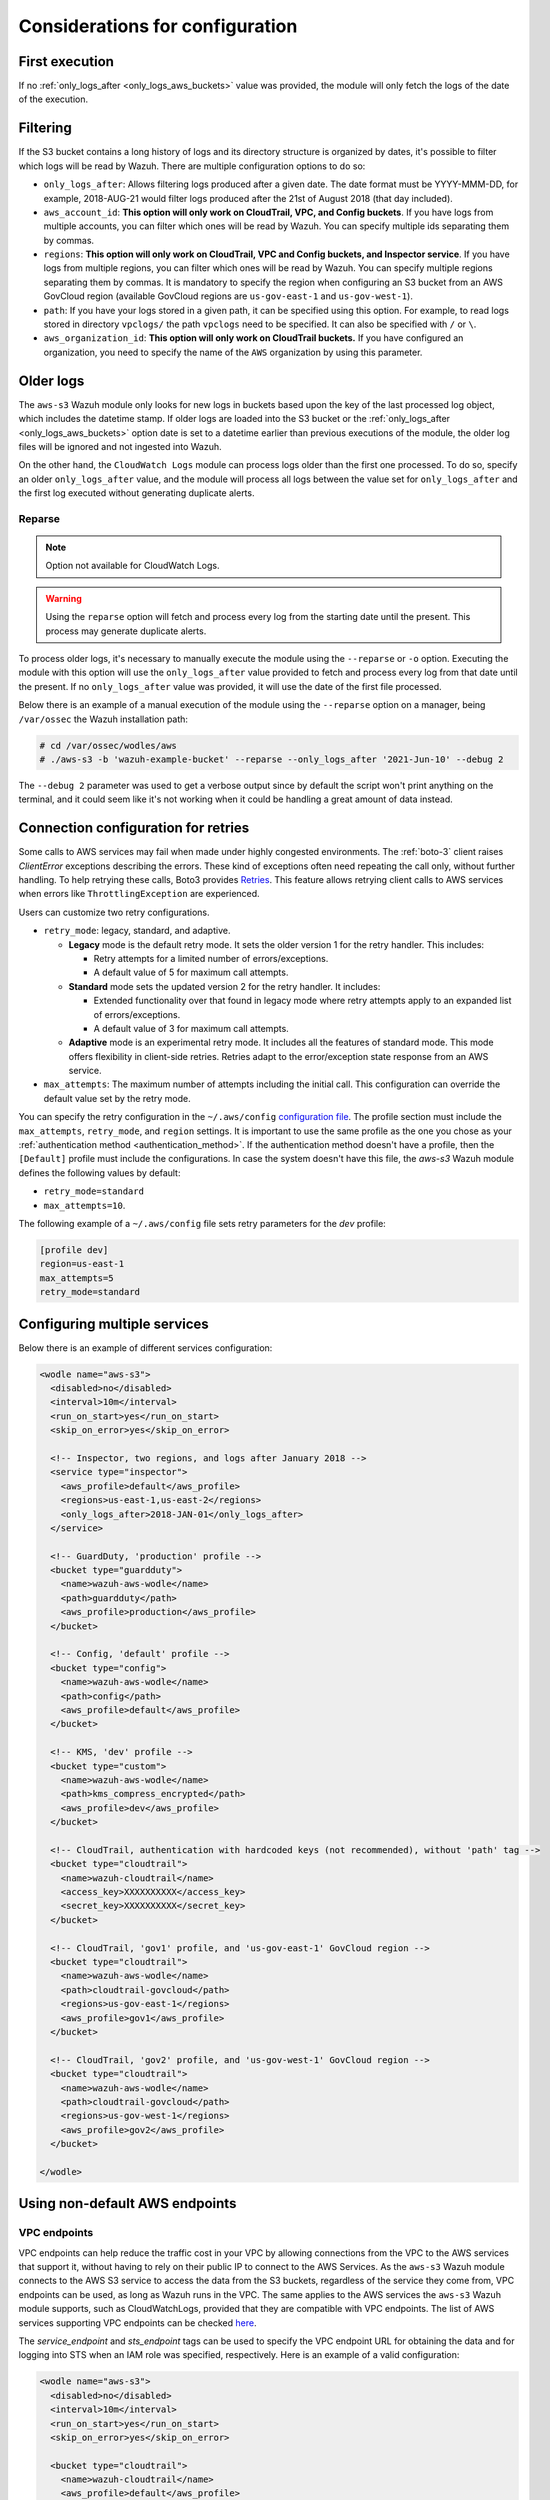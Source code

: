 .. Copyright (C) 2015, Wazuh, Inc.

.. meta::
  :description: Learn about some considerations that must be taken into account when configuring the Wazuh module for AWS.
  
.. _amazon_considerations:

Considerations for configuration
================================

First execution
---------------

If no :ref:`only_logs_after <only_logs_aws_buckets>` value was provided, the module will only fetch the logs of the date of the execution.

Filtering
---------

If the S3 bucket contains a long history of logs and its directory structure is organized by dates, it's possible to filter which logs will be read by Wazuh. There are multiple configuration options to do so:

* ``only_logs_after``: Allows filtering logs produced after a given date. The date format must be YYYY-MMM-DD, for example, 2018-AUG-21 would filter logs produced after the 21st of August 2018 (that day included).
* ``aws_account_id``: **This option will only work on CloudTrail, VPC, and Config buckets**. If you have logs from multiple accounts, you can filter which ones will be read by Wazuh. You can specify multiple ids separating them by commas.
* ``regions``: **This option will only work on CloudTrail, VPC and Config buckets, and Inspector service**. If you have logs from multiple regions, you can filter which ones will be read by Wazuh. You can specify multiple regions separating them by commas. It is mandatory to specify the region when configuring an S3 bucket from an AWS GovCloud region (available GovCloud regions are ``us-gov-east-1`` and ``us-gov-west-1``).
* ``path``: If you have your logs stored in a given path, it can be specified using this option. For example, to read logs stored in directory ``vpclogs/`` the path ``vpclogs`` need to be specified. It can also be specified with ``/`` or ``\``.
* ``aws_organization_id``: **This option will only work on CloudTrail buckets.** If you have configured an organization, you need to specify the name of the ``AWS`` organization by using this parameter.

Older logs
----------

The ``aws-s3`` Wazuh module only looks for new logs in buckets based upon the key of the last processed log object, which includes the datetime stamp. If older logs are loaded into the S3 bucket or the :ref:`only_logs_after <only_logs_aws_buckets>` option date is set to a datetime earlier than previous executions of the module, the older log files will be ignored and not ingested into Wazuh.

On the other hand, the ``CloudWatch Logs`` module can process logs older than the first one processed. To do so, specify an older ``only_logs_after`` value, and the module will process all logs between the value set for ``only_logs_after`` and the first log executed without generating duplicate alerts.


Reparse
~~~~~~~

.. note::
  Option not available for CloudWatch Logs.

.. warning::
  Using the ``reparse`` option will fetch and process every log from the starting date until the present. This process may generate duplicate alerts.

To process older logs, it's necessary to manually execute the module using the ``--reparse`` or ``-o`` option. Executing the module with this option will use the ``only_logs_after`` value provided to fetch and process every log from that date until the present. If no ``only_logs_after`` value was provided, it will use the date of the first file processed.

Below there is an example of a manual execution of the module using the ``--reparse`` option on a manager, being ``/var/ossec`` the Wazuh installation path:

.. code-block:: console

  # cd /var/ossec/wodles/aws
  # ./aws-s3 -b 'wazuh-example-bucket' --reparse --only_logs_after '2021-Jun-10' --debug 2

The ``--debug 2`` parameter was used to get a verbose output since by default the script won't print anything on the terminal, and it could seem like it's not working when it could be handling a great amount of data instead.


Connection configuration for retries
------------------------------------

Some calls to AWS services may fail when made under highly congested environments. The :ref:`boto-3` client raises `ClientError` exceptions describing the errors. These kind  of exceptions often need repeating the call only, without further handling. To help retrying these calls, Boto3 provides `Retries <https://boto3.amazonaws.com/v1/documentation/api/latest/guide/retries.html>`__.  This feature allows retrying client calls to AWS services when errors like ``ThrottlingException`` are experienced.

Users can customize two retry configurations.

-  ``retry_mode``: legacy, standard, and adaptive.

   -  **Legacy** mode is the default retry mode. It sets the older version 1 for the retry handler. This includes:
      
      -  Retry attempts for a limited number of errors/exceptions.
      -  A default value of 5 for maximum call attempts.

   -  **Standard** mode sets the updated version 2 for the retry handler. It includes:

      -  Extended functionality over that found in legacy mode where retry attempts apply to an expanded list of errors/exceptions.
      -  A default value of 3 for maximum call attempts.

   -  **Adaptive** mode is an experimental retry mode. It includes all the features of standard mode. This mode offers flexibility in client-side retries. Retries adapt to the error/exception state response from an AWS service.

-  ``max_attempts``: The maximum number of attempts including the initial call. This configuration can override the default value set by the retry mode.

You can specify  the retry configuration in the ``~/.aws/config`` `configuration file <https://boto3.amazonaws.com/v1/documentation/api/latest/guide/configuration.html#using-a-configuration-file>`__.  The profile section must include the ``max_attempts``, ``retry_mode``, and ``region`` settings. It is important to use the same profile as the one you chose as your :ref:`authentication method <authentication_method>`. If the authentication method doesn't have a profile, then the ``[Default]`` profile must include the configurations. In case the system doesn't have this file, the `aws-s3` Wazuh module defines the following values by default:

-  ``retry_mode=standard``
-  ``max_attempts=10``.

The following example of a ``~/.aws/config`` file sets retry parameters for the *dev* profile:

.. code-block:: ini

   [profile dev]
   region=us-east-1
   max_attempts=5
   retry_mode=standard


Configuring multiple services
-----------------------------

Below there is an example of different services configuration:

.. code-block:: xml

  <wodle name="aws-s3">
    <disabled>no</disabled>
    <interval>10m</interval>
    <run_on_start>yes</run_on_start>
    <skip_on_error>yes</skip_on_error>

    <!-- Inspector, two regions, and logs after January 2018 -->
    <service type="inspector">
      <aws_profile>default</aws_profile>
      <regions>us-east-1,us-east-2</regions>
      <only_logs_after>2018-JAN-01</only_logs_after>
    </service>

    <!-- GuardDuty, 'production' profile -->
    <bucket type="guardduty">
      <name>wazuh-aws-wodle</name>
      <path>guardduty</path>
      <aws_profile>production</aws_profile>
    </bucket>

    <!-- Config, 'default' profile -->
    <bucket type="config">
      <name>wazuh-aws-wodle</name>
      <path>config</path>
      <aws_profile>default</aws_profile>
    </bucket>

    <!-- KMS, 'dev' profile -->
    <bucket type="custom">
      <name>wazuh-aws-wodle</name>
      <path>kms_compress_encrypted</path>
      <aws_profile>dev</aws_profile>
    </bucket>

    <!-- CloudTrail, authentication with hardcoded keys (not recommended), without 'path' tag -->
    <bucket type="cloudtrail">
      <name>wazuh-cloudtrail</name>
      <access_key>XXXXXXXXXX</access_key>
      <secret_key>XXXXXXXXXX</secret_key>
    </bucket>

    <!-- CloudTrail, 'gov1' profile, and 'us-gov-east-1' GovCloud region -->
    <bucket type="cloudtrail">
      <name>wazuh-aws-wodle</name>
      <path>cloudtrail-govcloud</path>
      <regions>us-gov-east-1</regions>
      <aws_profile>gov1</aws_profile>
    </bucket>

    <!-- CloudTrail, 'gov2' profile, and 'us-gov-west-1' GovCloud region -->
    <bucket type="cloudtrail">
      <name>wazuh-aws-wodle</name>
      <path>cloudtrail-govcloud</path>
      <regions>us-gov-west-1</regions>
      <aws_profile>gov2</aws_profile>
    </bucket>

  </wodle>


Using non-default AWS endpoints
-------------------------------

VPC endpoints
~~~~~~~~~~~~~

VPC endpoints can help reduce the traffic cost in your VPC by allowing connections from the VPC to the AWS services that support it, without having to rely on their public IP to connect to the AWS Services. As the ``aws-s3`` Wazuh module connects to the AWS S3 service to access the data from the S3 buckets, regardless of the service they come from, VPC endpoints can be used, as long as Wazuh runs in the VPC. The same applies to the AWS services the ``aws-s3`` Wazuh module supports, such as CloudWatchLogs, provided that they are compatible with VPC endpoints. The list of AWS services supporting VPC endpoints can be checked `here <https://docs.aws.amazon.com/vpc/latest/privatelink/integrated-services-vpce-list.html>`_.

The `service_endpoint` and `sts_endpoint` tags can be used to specify the VPC endpoint URL for obtaining the data and for logging into STS when an IAM role was specified, respectively. Here is an example of a valid configuration:

.. code-block:: xml

  <wodle name="aws-s3">
    <disabled>no</disabled>
    <interval>10m</interval>
    <run_on_start>yes</run_on_start>
    <skip_on_error>yes</skip_on_error>

    <bucket type="cloudtrail">
      <name>wazuh-cloudtrail</name>
      <aws_profile>default</aws_profile>
      <service_endpoint>https://bucket.xxxxxx.s3.us-east-2.vpce.amazonaws.com</service_endpoint>
    </bucket>

    <bucket type="cloudtrail">
      <name>wazuh-cloudtrail-2</name>
      <access_key>xxxxxx</access_key>
      <secret_key>xxxxxx</secret_key>
      <iam_role_arn>arn:aws:iam::xxxxxxxxxxx:role/wazuh-role</iam_role_arn>
      <sts_endpoint>xxxxxx.sts.us-east-2.vpce.amazonaws.com</sts_endpoint>
      <service_endpoint>https://bucket.xxxxxx.s3.us-east-2.vpce.amazonaws.com</service_endpoint>
    </bucket>

    <service type="cloudwatchlogs">
      <aws_profile>default</aws_profile>
      <regions>us-east-2</regions>
      <aws_log_groups>log_group_name</aws_log_groups>
      <service_endpoint>https://xxxxxx.logs.us-east-2.vpce.amazonaws.com</service_endpoint>
    </service>

  </wodle>

FIPS endpoints
~~~~~~~~~~~~~~

Wazuh supports the use of AWS FIPS endpoints to comply with the `Federal Information Processing Standard (FIPS) Publication 140-2 <https://csrc.nist.gov/publications/detail/fips/140/2/final>`_. Depending on the service and region of choice, a different endpoint must be selected from the `AWS FIPS endpoints list <https://aws.amazon.com/compliance/fips/>`_. Specify the selected endpoint in the ``ossec.conf`` file using the ``service_endpoint`` tag.

The following is an example of a valid configuration.

.. code-block:: xml

  <wodle name="aws-s3">
    <disabled>no</disabled>
    <interval>10m</interval>
    <run_on_start>yes</run_on_start>
    <skip_on_error>yes</skip_on_error>

    <service type="cloudwatchlogs">
      <aws_profile>default</aws_profile>
      <regions>us-east-2</regions>
      <aws_log_groups>log_group_name</aws_log_groups>
      <service_endpoint>logs-fips.us-east-2.amazonaws.com</service_endpoint>
    </service>

  </wodle>
